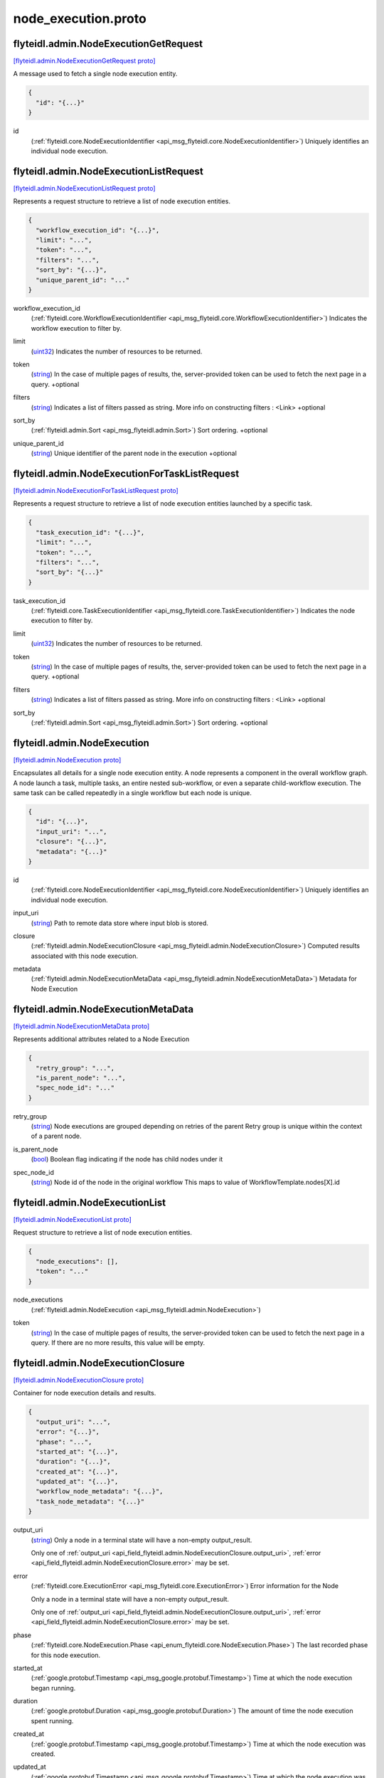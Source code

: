 .. _api_file_flyteidl/admin/node_execution.proto:

node_execution.proto
===================================

.. _api_msg_flyteidl.admin.NodeExecutionGetRequest:

flyteidl.admin.NodeExecutionGetRequest
--------------------------------------

`[flyteidl.admin.NodeExecutionGetRequest proto] <https://github.com/lyft/flyteidl/blob/master/protos/flyteidl/admin/node_execution.proto#L15>`_

A message used to fetch a single node execution entity.

.. code-block:: json

  {
    "id": "{...}"
  }

.. _api_field_flyteidl.admin.NodeExecutionGetRequest.id:

id
  (:ref:`flyteidl.core.NodeExecutionIdentifier <api_msg_flyteidl.core.NodeExecutionIdentifier>`) Uniquely identifies an individual node execution.
  
  


.. _api_msg_flyteidl.admin.NodeExecutionListRequest:

flyteidl.admin.NodeExecutionListRequest
---------------------------------------

`[flyteidl.admin.NodeExecutionListRequest proto] <https://github.com/lyft/flyteidl/blob/master/protos/flyteidl/admin/node_execution.proto#L22>`_

Represents a request structure to retrieve a list of node execution entities.

.. code-block:: json

  {
    "workflow_execution_id": "{...}",
    "limit": "...",
    "token": "...",
    "filters": "...",
    "sort_by": "{...}",
    "unique_parent_id": "..."
  }

.. _api_field_flyteidl.admin.NodeExecutionListRequest.workflow_execution_id:

workflow_execution_id
  (:ref:`flyteidl.core.WorkflowExecutionIdentifier <api_msg_flyteidl.core.WorkflowExecutionIdentifier>`) Indicates the workflow execution to filter by.
  
  
.. _api_field_flyteidl.admin.NodeExecutionListRequest.limit:

limit
  (`uint32 <https://developers.google.com/protocol-buffers/docs/proto#scalar>`_) Indicates the number of resources to be returned.
  
  
.. _api_field_flyteidl.admin.NodeExecutionListRequest.token:

token
  (`string <https://developers.google.com/protocol-buffers/docs/proto#scalar>`_) In the case of multiple pages of results, the, server-provided token can be used to fetch the next page
  in a query.
  +optional
  
  
.. _api_field_flyteidl.admin.NodeExecutionListRequest.filters:

filters
  (`string <https://developers.google.com/protocol-buffers/docs/proto#scalar>`_) Indicates a list of filters passed as string.
  More info on constructing filters : <Link>
  +optional
  
  
.. _api_field_flyteidl.admin.NodeExecutionListRequest.sort_by:

sort_by
  (:ref:`flyteidl.admin.Sort <api_msg_flyteidl.admin.Sort>`) Sort ordering.
  +optional
  
  
.. _api_field_flyteidl.admin.NodeExecutionListRequest.unique_parent_id:

unique_parent_id
  (`string <https://developers.google.com/protocol-buffers/docs/proto#scalar>`_) Unique identifier of the parent node in the execution
  +optional
  
  


.. _api_msg_flyteidl.admin.NodeExecutionForTaskListRequest:

flyteidl.admin.NodeExecutionForTaskListRequest
----------------------------------------------

`[flyteidl.admin.NodeExecutionForTaskListRequest proto] <https://github.com/lyft/flyteidl/blob/master/protos/flyteidl/admin/node_execution.proto#L47>`_

Represents a request structure to retrieve a list of node execution entities launched by a specific task.

.. code-block:: json

  {
    "task_execution_id": "{...}",
    "limit": "...",
    "token": "...",
    "filters": "...",
    "sort_by": "{...}"
  }

.. _api_field_flyteidl.admin.NodeExecutionForTaskListRequest.task_execution_id:

task_execution_id
  (:ref:`flyteidl.core.TaskExecutionIdentifier <api_msg_flyteidl.core.TaskExecutionIdentifier>`) Indicates the node execution to filter by.
  
  
.. _api_field_flyteidl.admin.NodeExecutionForTaskListRequest.limit:

limit
  (`uint32 <https://developers.google.com/protocol-buffers/docs/proto#scalar>`_) Indicates the number of resources to be returned.
  
  
.. _api_field_flyteidl.admin.NodeExecutionForTaskListRequest.token:

token
  (`string <https://developers.google.com/protocol-buffers/docs/proto#scalar>`_) In the case of multiple pages of results, the, server-provided token can be used to fetch the next page
  in a query.
  +optional
  
  
.. _api_field_flyteidl.admin.NodeExecutionForTaskListRequest.filters:

filters
  (`string <https://developers.google.com/protocol-buffers/docs/proto#scalar>`_) Indicates a list of filters passed as string.
  More info on constructing filters : <Link>
  +optional
  
  
.. _api_field_flyteidl.admin.NodeExecutionForTaskListRequest.sort_by:

sort_by
  (:ref:`flyteidl.admin.Sort <api_msg_flyteidl.admin.Sort>`) Sort ordering.
  +optional
  
  


.. _api_msg_flyteidl.admin.NodeExecution:

flyteidl.admin.NodeExecution
----------------------------

`[flyteidl.admin.NodeExecution proto] <https://github.com/lyft/flyteidl/blob/master/protos/flyteidl/admin/node_execution.proto#L71>`_

Encapsulates all details for a single node execution entity.
A node represents a component in the overall workflow graph. A node launch a task, multiple tasks, an entire nested
sub-workflow, or even a separate child-workflow execution.
The same task can be called repeatedly in a single workflow but each node is unique.

.. code-block:: json

  {
    "id": "{...}",
    "input_uri": "...",
    "closure": "{...}",
    "metadata": "{...}"
  }

.. _api_field_flyteidl.admin.NodeExecution.id:

id
  (:ref:`flyteidl.core.NodeExecutionIdentifier <api_msg_flyteidl.core.NodeExecutionIdentifier>`) Uniquely identifies an individual node execution.
  
  
.. _api_field_flyteidl.admin.NodeExecution.input_uri:

input_uri
  (`string <https://developers.google.com/protocol-buffers/docs/proto#scalar>`_) Path to remote data store where input blob is stored.
  
  
.. _api_field_flyteidl.admin.NodeExecution.closure:

closure
  (:ref:`flyteidl.admin.NodeExecutionClosure <api_msg_flyteidl.admin.NodeExecutionClosure>`) Computed results associated with this node execution.
  
  
.. _api_field_flyteidl.admin.NodeExecution.metadata:

metadata
  (:ref:`flyteidl.admin.NodeExecutionMetaData <api_msg_flyteidl.admin.NodeExecutionMetaData>`) Metadata for Node Execution
  
  


.. _api_msg_flyteidl.admin.NodeExecutionMetaData:

flyteidl.admin.NodeExecutionMetaData
------------------------------------

`[flyteidl.admin.NodeExecutionMetaData proto] <https://github.com/lyft/flyteidl/blob/master/protos/flyteidl/admin/node_execution.proto#L87>`_

Represents additional attributes related to a Node Execution

.. code-block:: json

  {
    "retry_group": "...",
    "is_parent_node": "...",
    "spec_node_id": "..."
  }

.. _api_field_flyteidl.admin.NodeExecutionMetaData.retry_group:

retry_group
  (`string <https://developers.google.com/protocol-buffers/docs/proto#scalar>`_) Node executions are grouped depending on retries of the parent
  Retry group is unique within the context of a parent node.
  
  
.. _api_field_flyteidl.admin.NodeExecutionMetaData.is_parent_node:

is_parent_node
  (`bool <https://developers.google.com/protocol-buffers/docs/proto#scalar>`_) Boolean flag indicating if the node has child nodes under it
  
  
.. _api_field_flyteidl.admin.NodeExecutionMetaData.spec_node_id:

spec_node_id
  (`string <https://developers.google.com/protocol-buffers/docs/proto#scalar>`_) Node id of the node in the original workflow
  This maps to value of WorkflowTemplate.nodes[X].id
  
  


.. _api_msg_flyteidl.admin.NodeExecutionList:

flyteidl.admin.NodeExecutionList
--------------------------------

`[flyteidl.admin.NodeExecutionList proto] <https://github.com/lyft/flyteidl/blob/master/protos/flyteidl/admin/node_execution.proto#L101>`_

Request structure to retrieve a list of node execution entities.

.. code-block:: json

  {
    "node_executions": [],
    "token": "..."
  }

.. _api_field_flyteidl.admin.NodeExecutionList.node_executions:

node_executions
  (:ref:`flyteidl.admin.NodeExecution <api_msg_flyteidl.admin.NodeExecution>`) 
  
.. _api_field_flyteidl.admin.NodeExecutionList.token:

token
  (`string <https://developers.google.com/protocol-buffers/docs/proto#scalar>`_) In the case of multiple pages of results, the server-provided token can be used to fetch the next page
  in a query. If there are no more results, this value will be empty.
  
  


.. _api_msg_flyteidl.admin.NodeExecutionClosure:

flyteidl.admin.NodeExecutionClosure
-----------------------------------

`[flyteidl.admin.NodeExecutionClosure proto] <https://github.com/lyft/flyteidl/blob/master/protos/flyteidl/admin/node_execution.proto#L110>`_

Container for node execution details and results.

.. code-block:: json

  {
    "output_uri": "...",
    "error": "{...}",
    "phase": "...",
    "started_at": "{...}",
    "duration": "{...}",
    "created_at": "{...}",
    "updated_at": "{...}",
    "workflow_node_metadata": "{...}",
    "task_node_metadata": "{...}"
  }

.. _api_field_flyteidl.admin.NodeExecutionClosure.output_uri:

output_uri
  (`string <https://developers.google.com/protocol-buffers/docs/proto#scalar>`_) 
  Only a node in a terminal state will have a non-empty output_result.
  
  
  Only one of :ref:`output_uri <api_field_flyteidl.admin.NodeExecutionClosure.output_uri>`, :ref:`error <api_field_flyteidl.admin.NodeExecutionClosure.error>` may be set.
  
.. _api_field_flyteidl.admin.NodeExecutionClosure.error:

error
  (:ref:`flyteidl.core.ExecutionError <api_msg_flyteidl.core.ExecutionError>`) Error information for the Node
  
  Only a node in a terminal state will have a non-empty output_result.
  
  
  Only one of :ref:`output_uri <api_field_flyteidl.admin.NodeExecutionClosure.output_uri>`, :ref:`error <api_field_flyteidl.admin.NodeExecutionClosure.error>` may be set.
  
.. _api_field_flyteidl.admin.NodeExecutionClosure.phase:

phase
  (:ref:`flyteidl.core.NodeExecution.Phase <api_enum_flyteidl.core.NodeExecution.Phase>`) The last recorded phase for this node execution.
  
  
.. _api_field_flyteidl.admin.NodeExecutionClosure.started_at:

started_at
  (:ref:`google.protobuf.Timestamp <api_msg_google.protobuf.Timestamp>`) Time at which the node execution began running.
  
  
.. _api_field_flyteidl.admin.NodeExecutionClosure.duration:

duration
  (:ref:`google.protobuf.Duration <api_msg_google.protobuf.Duration>`) The amount of time the node execution spent running.
  
  
.. _api_field_flyteidl.admin.NodeExecutionClosure.created_at:

created_at
  (:ref:`google.protobuf.Timestamp <api_msg_google.protobuf.Timestamp>`) Time at which the node execution was created.
  
  
.. _api_field_flyteidl.admin.NodeExecutionClosure.updated_at:

updated_at
  (:ref:`google.protobuf.Timestamp <api_msg_google.protobuf.Timestamp>`) Time at which the node execution was last updated.
  
  
.. _api_field_flyteidl.admin.NodeExecutionClosure.workflow_node_metadata:

workflow_node_metadata
  (:ref:`flyteidl.admin.WorkflowNodeMetadata <api_msg_flyteidl.admin.WorkflowNodeMetadata>`) 
  Store metadata for what the node launched.
  for ex: if this is a workflow node, we store information for the launched workflow.
  
  
  Only one of :ref:`workflow_node_metadata <api_field_flyteidl.admin.NodeExecutionClosure.workflow_node_metadata>`, :ref:`task_node_metadata <api_field_flyteidl.admin.NodeExecutionClosure.task_node_metadata>` may be set.
  
.. _api_field_flyteidl.admin.NodeExecutionClosure.task_node_metadata:

task_node_metadata
  (:ref:`flyteidl.admin.TaskNodeMetadata <api_msg_flyteidl.admin.TaskNodeMetadata>`) 
  Store metadata for what the node launched.
  for ex: if this is a workflow node, we store information for the launched workflow.
  
  
  Only one of :ref:`workflow_node_metadata <api_field_flyteidl.admin.NodeExecutionClosure.workflow_node_metadata>`, :ref:`task_node_metadata <api_field_flyteidl.admin.NodeExecutionClosure.task_node_metadata>` may be set.
  


.. _api_msg_flyteidl.admin.WorkflowNodeMetadata:

flyteidl.admin.WorkflowNodeMetadata
-----------------------------------

`[flyteidl.admin.WorkflowNodeMetadata proto] <https://github.com/lyft/flyteidl/blob/master/protos/flyteidl/admin/node_execution.proto#L143>`_

Metadata for a WorkflowNode

.. code-block:: json

  {
    "executionId": "{...}"
  }

.. _api_field_flyteidl.admin.WorkflowNodeMetadata.executionId:

executionId
  (:ref:`flyteidl.core.WorkflowExecutionIdentifier <api_msg_flyteidl.core.WorkflowExecutionIdentifier>`) 
  


.. _api_msg_flyteidl.admin.TaskNodeMetadata:

flyteidl.admin.TaskNodeMetadata
-------------------------------

`[flyteidl.admin.TaskNodeMetadata proto] <https://github.com/lyft/flyteidl/blob/master/protos/flyteidl/admin/node_execution.proto#L148>`_

Metadata for the case in which the node is a TaskNode

.. code-block:: json

  {
    "cache_status": "...",
    "catalog_key": "{...}"
  }

.. _api_field_flyteidl.admin.TaskNodeMetadata.cache_status:

cache_status
  (:ref:`flyteidl.core.CatalogCacheStatus <api_enum_flyteidl.core.CatalogCacheStatus>`) Captures the status of caching for this execution.
  
  
.. _api_field_flyteidl.admin.TaskNodeMetadata.catalog_key:

catalog_key
  (:ref:`flyteidl.core.CatalogMetadata <api_msg_flyteidl.core.CatalogMetadata>`) This structure carries the catalog artifact information
  
  


.. _api_msg_flyteidl.admin.DynamicWorkflowNodeMetadata:

flyteidl.admin.DynamicWorkflowNodeMetadata
------------------------------------------

`[flyteidl.admin.DynamicWorkflowNodeMetadata proto] <https://github.com/lyft/flyteidl/blob/master/protos/flyteidl/admin/node_execution.proto#L156>`_

For dynamic workflow nodes we send information about the dynamic workflow definition that gets generated.

.. code-block:: json

  {
    "id": "{...}",
    "compiled_workflow": "{...}"
  }

.. _api_field_flyteidl.admin.DynamicWorkflowNodeMetadata.id:

id
  (:ref:`flyteidl.core.Identifier <api_msg_flyteidl.core.Identifier>`) id represents the unique identifier of the workflow.
  
  
.. _api_field_flyteidl.admin.DynamicWorkflowNodeMetadata.compiled_workflow:

compiled_workflow
  (:ref:`flyteidl.core.CompiledWorkflowClosure <api_msg_flyteidl.core.CompiledWorkflowClosure>`) Represents the compiled representation of the embedded dynamic workflow.
  
  


.. _api_msg_flyteidl.admin.NodeExecutionGetDataRequest:

flyteidl.admin.NodeExecutionGetDataRequest
------------------------------------------

`[flyteidl.admin.NodeExecutionGetDataRequest proto] <https://github.com/lyft/flyteidl/blob/master/protos/flyteidl/admin/node_execution.proto#L165>`_

Request structure to fetch inputs and output urls for a node execution.

.. code-block:: json

  {
    "id": "{...}"
  }

.. _api_field_flyteidl.admin.NodeExecutionGetDataRequest.id:

id
  (:ref:`flyteidl.core.NodeExecutionIdentifier <api_msg_flyteidl.core.NodeExecutionIdentifier>`) The identifier of the node execution for which to fetch inputs and outputs.
  
  


.. _api_msg_flyteidl.admin.NodeExecutionGetDataResponse:

flyteidl.admin.NodeExecutionGetDataResponse
-------------------------------------------

`[flyteidl.admin.NodeExecutionGetDataResponse proto] <https://github.com/lyft/flyteidl/blob/master/protos/flyteidl/admin/node_execution.proto#L171>`_

Response structure for NodeExecutionGetDataRequest which contains inputs and outputs for a node execution.

.. code-block:: json

  {
    "inputs": "{...}",
    "outputs": "{...}",
    "full_inputs": "{...}",
    "full_outputs": "{...}",
    "dynamic_workflow": "{...}"
  }

.. _api_field_flyteidl.admin.NodeExecutionGetDataResponse.inputs:

inputs
  (:ref:`flyteidl.admin.UrlBlob <api_msg_flyteidl.admin.UrlBlob>`) Signed url to fetch a core.LiteralMap of node execution inputs.
  
  
.. _api_field_flyteidl.admin.NodeExecutionGetDataResponse.outputs:

outputs
  (:ref:`flyteidl.admin.UrlBlob <api_msg_flyteidl.admin.UrlBlob>`) Signed url to fetch a core.LiteralMap of node execution outputs.
  
  
.. _api_field_flyteidl.admin.NodeExecutionGetDataResponse.full_inputs:

full_inputs
  (:ref:`flyteidl.core.LiteralMap <api_msg_flyteidl.core.LiteralMap>`) Optional, full_inputs will only be populated if they are under a configured size threshold.
  
  
.. _api_field_flyteidl.admin.NodeExecutionGetDataResponse.full_outputs:

full_outputs
  (:ref:`flyteidl.core.LiteralMap <api_msg_flyteidl.core.LiteralMap>`) Optional, full_outputs will only be populated if they are under a configured size threshold. 
  
  
.. _api_field_flyteidl.admin.NodeExecutionGetDataResponse.dynamic_workflow:

dynamic_workflow
  (:ref:`flyteidl.admin.DynamicWorkflowNodeMetadata <api_msg_flyteidl.admin.DynamicWorkflowNodeMetadata>`) In the case this task launched a dynamic workflow we capture its structure here.
  
  

